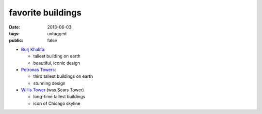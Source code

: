favorite buildings
==================

:date: 2013-06-03
:tags: untagged
:public: false



* `Burj Khalifa`__:

  - tallest building on earth
  - beautiful, iconic design

* `Petronas Towers`__:

  - third tallest buildings on earth
  - stunning design

* `Willis Tower`__ (was Sears Tower)

  - long-time tallest buildings
  - icon of Chicago skyline


__ http://en.wikipedia.org/wiki/Burj_Khalifa
__ http://en.wikipedia.org/wiki/Petronas_Towers
__ http://en.wikipedia.org/wiki/Willis_Tower
